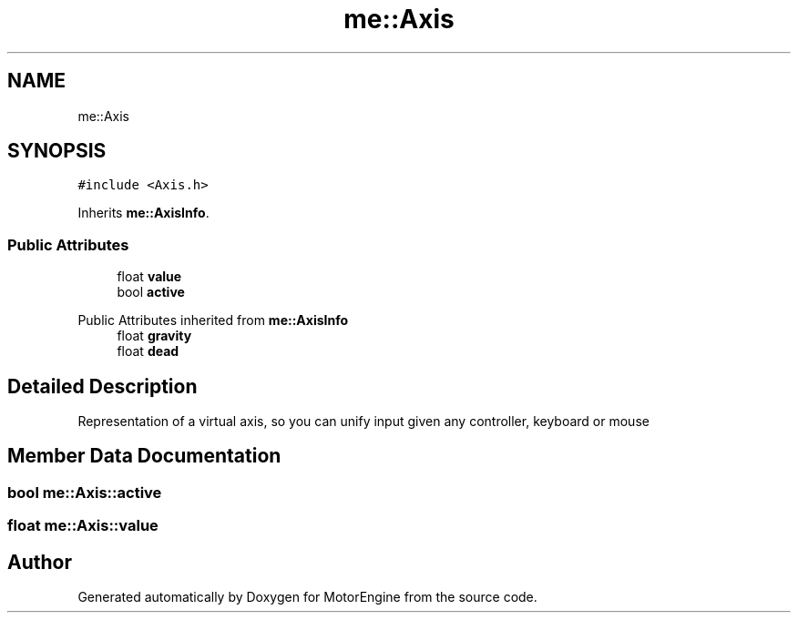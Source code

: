 .TH "me::Axis" 3 "Mon Apr 3 2023" "Version 0.2.1" "MotorEngine" \" -*- nroff -*-
.ad l
.nh
.SH NAME
me::Axis
.SH SYNOPSIS
.br
.PP
.PP
\fC#include <Axis\&.h>\fP
.PP
Inherits \fBme::AxisInfo\fP\&.
.SS "Public Attributes"

.in +1c
.ti -1c
.RI "float \fBvalue\fP"
.br
.ti -1c
.RI "bool \fBactive\fP"
.br
.in -1c

Public Attributes inherited from \fBme::AxisInfo\fP
.in +1c
.ti -1c
.RI "float \fBgravity\fP"
.br
.ti -1c
.RI "float \fBdead\fP"
.br
.in -1c
.SH "Detailed Description"
.PP 
Representation of a virtual axis, so you can unify input given any controller, keyboard or mouse 
.SH "Member Data Documentation"
.PP 
.SS "bool me::Axis::active"

.SS "float me::Axis::value"


.SH "Author"
.PP 
Generated automatically by Doxygen for MotorEngine from the source code\&.
